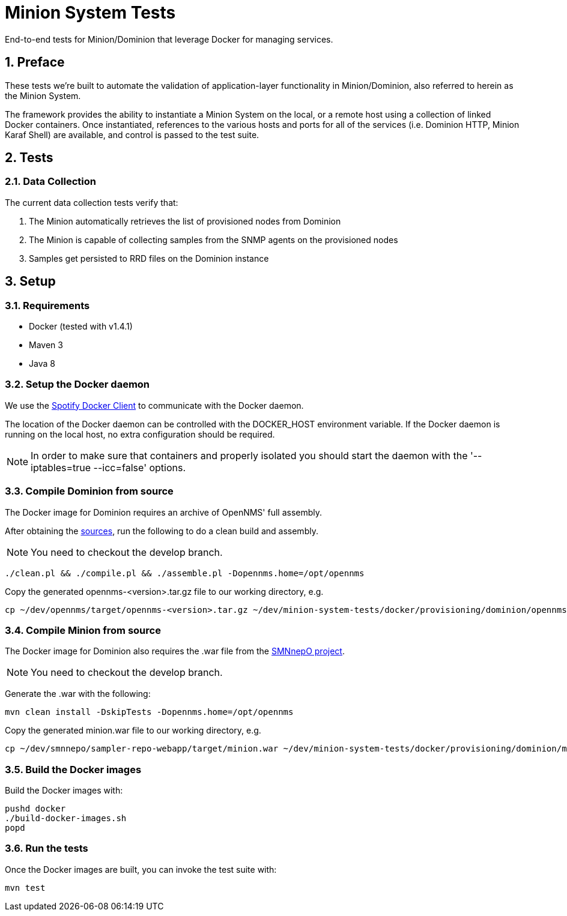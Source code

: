 = Minion System Tests
:ascii-ids:
:encoding: UTF-8
:icons: font
:numbered:

End-to-end tests for Minion/Dominion that leverage Docker for managing services.

== Preface

These tests we're built to automate the validation of application-layer functionality in Minion/Dominion, also referred to herein as the Minion System.

The framework provides the ability to instantiate a Minion System on the local, or a remote host using a collection of linked Docker containers. Once instantiated, references to the various hosts and ports for all of the services (i.e. Dominion HTTP, Minion Karaf Shell) are available, and control is passed to the test suite.

== Tests

=== Data Collection

The current data collection tests verify that:

1. The Minion automatically retrieves the list of provisioned nodes from Dominion
1. The Minion is capable of collecting samples from the SNMP agents on the provisioned nodes
1. Samples get persisted to RRD files on the Dominion instance

== Setup

=== Requirements

* Docker (tested with v1.4.1)
* Maven 3
* Java 8

=== Setup the Docker daemon

We use the link:https://github.com/spotify/docker-client[Spotify Docker Client] to communicate with the Docker daemon.

The location of the Docker daemon can be controlled with the +DOCKER_HOST+ environment variable. If the Docker daemon is running on the local host, no extra configuration should be required.

[NOTE]
In order to make sure that containers and properly isolated you should start the daemon with the '--iptables=true --icc=false' options.

=== Compile Dominion from source

The Docker image for Dominion requires an archive of OpenNMS' full assembly.

After obtaining the link:http://www.opennms.org/wiki/Developing_with_Git[sources], run the following to do a clean build and assembly.

[NOTE]
You need to checkout the +develop+ branch.

----
./clean.pl && ./compile.pl && ./assemble.pl -Dopennms.home=/opt/opennms
----

Copy the generated opennms-<version>.tar.gz file to our working directory, e.g.

----
cp ~/dev/opennms/target/opennms-<version>.tar.gz ~/dev/minion-system-tests/docker/provisioning/dominion/opennms.tar.gz
----

=== Compile Minion from source

The Docker image for Dominion also requires the .war file from the link:https://github.com/OpenNMS/smnnepo[SMNnepO project].

[NOTE]
You need to checkout the +develop+ branch.

Generate the .war with the following:

----
mvn clean install -DskipTests -Dopennms.home=/opt/opennms
----

Copy the generated minion.war file to our working directory, e.g.

----
cp ~/dev/smnnepo/sampler-repo-webapp/target/minion.war ~/dev/minion-system-tests/docker/provisioning/dominion/minion.war
----

=== Build the Docker images

Build the Docker images with:

----
pushd docker
./build-docker-images.sh
popd
----

=== Run the tests

Once the Docker images are built, you can invoke the test suite with:

----
mvn test
----
